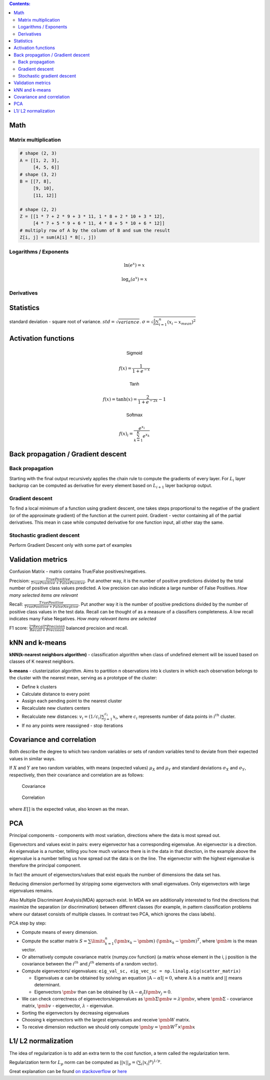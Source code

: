 .. title: Quick Reference
.. slug: quck_ref
.. date: 2017-03-13 17:08:21 UTC
.. tags: 
.. category: 
.. link: 
.. description: 
.. type: text
.. author: Illarion Khlestov

.. contents:: Contents:

Math
====

Matrix multiplication
---------------------
.. image:: https://wikimedia.org/api/rest_v1/media/math/render/svg/780671bdfb3fab93187156d2c226df6fe36746fe

.. figure:: https://wikimedia.org/api/rest_v1/media/math/render/svg/24e439c972de89fb94297419cab45c58f1a32c43


.. code-block:: python

    # shape (2, 3)
    A = [[1, 2, 3],
         [4, 5, 6]]
    # shape (3, 2)
    B = [[7, 8],
         [9, 10],
         [11, 12]]

    # shape (2, 2)
    Z = [[1 * 7 + 2 * 9 + 3 * 11, 1 * 8 + 2 * 10 + 3 * 12],
         [4 * 7 + 5 * 9 + 6 * 11, 4 * 8 + 5 * 10 + 6 * 12]]
    # multiply row of A by the column of B and sum the result
    Z[i, j] = sum(A[i] * B[:, j])

.. figure:: https://wikimedia.org/api/rest_v1/media/math/render/svg/c6f7cdbe9cd36a436b0e5304ea2b42d640203777

.. figure:: https://wikimedia.org/api/rest_v1/media/math/render/svg/5f877a81f2a22a2109790c35f6c11bf85af22b82

Logarithms / Exponents
----------------------

.. math::

    \ln (e ^ x) = x

    \log_{a} (a ^ x) = x

.. image:: https://s-media-cache-ak0.pinimg.com/originals/bd/b0/ce/bdb0ce6d9c5a6e2a8006e639ee01202b.jpg

Derivatives
-----------

.. image:: http://www.mathspadilla.com/matII/Unit3-Derivatives/deriv11.png


.. image:: https://www.eeweb.com/tools/math-sheets/images/calculus-derivatives-limits.png

Statistics
==========

standard deviation - square root of variance. :math:`std = \sqrt{variance}`. :math:`\sigma = \sqrt{ \frac{1}{n} \sum_{i=1}^{n}(x_i - x_{mean})^2}`


Activation functions
====================

.. math::

    \textsf{Sigmoid}

    f(x) = \frac{1}{1 + e^{-x}}

    \textsf{Tanh}

    f(x) = \tanh(x) = \frac{2}{1 + e^{-2x}} - 1

    \textsf{Softmax}

    f(x)_i = \frac{e^{x_i}}{\sum_{k=1}^{K} e^{x_k}}


Back propagation / Gradient descent
===================================

Back propagation
----------------

Starting with the final output recursively applies the chain rule to compute the gradients of every layer.
For :math:`L_{i}` layer backprop can be computed as derivative for every element based on :math:`L_{i + 1}` layer backprop output.

Gradient descent
----------------

To find a local minimum of a function using gradient descent, one takes steps proportional to the negative of the gradient (or of the approximate gradient) of the function at the current point.
Gradient - vector containing all of the partial derivatives. This mean in case while computed derivative for one function input, all other stay the same.

Stochastic gradient descent
---------------------------

Perform Gradient Descent only with some part of examples


Validation metrics
==================

Confusion Matrix - matrix contains True/False positives/negatives.

Precision: :math:`\frac{{TruePositive}}{{TruePositive + FalsePositive}}`.
Put another way, it is the number of positive predictions divided by the total number of positive class values predicted.
A low precision can also indicate a large number of False Positives.
*How many selected items are relevant*

Recall: :math:`\frac{{TruePositive}}{{TruePositive + FalseNegtive}}`.
Put another way it is the number of positive predictions divided by the number of positive class values in the test data.
Recall can be thought of as a measure of a classifiers completeness. A low recall indicates many False Negatives.
*How many relevant items are selected*

F1 score: :math:`\frac{{2*Recall*Precision}}{{Recall + Precision}}` balanced precision and recall.

kNN and k-means
===============

**kNN(k-nearest neighbors algorithm)** - classification algorithm when class of undefined element will be issued based on classes of K nearest neighbors.

**k-means** - clusterization algorithm. Aims to partition n observations into k clusters in which each observation belongs to the cluster with the nearest mean, serving as a prototype of the cluster:

- Define k clusters

- Calculate distance to every point

- Assign each pending point to the nearest cluster

- Recalculate new clusters centers

- Recalculate new distances: :math:`v_i = (1/c_i) \sum_{j=1}^{c_i} x_i`, where :math:`c_i` represents number of data points in :math:`i^{th}` cluster.

- If no any points were reassigned - stop iterations

Covariance and correlation
==========================

Both describe the degree to which two random variables or sets of random variables tend to deviate from their expected values in similar ways.

If :math:`X` and :math:`Y` are two random variables, with means (expected values) :math:`\mu_X` and :math:`\mu_Y` and standard deviations :math:`\sigma_X` and :math:`\sigma_Y`, respectively, then their covariance and correlation are as follows:

.. figure:: https://wikimedia.org/api/rest_v1/media/math/render/svg/5f6328c2a98e12b74140dfc6fb614f7939e12a1c

    Covariance

.. figure:: https://wikimedia.org/api/rest_v1/media/math/render/svg/c8ad7d4bca4314703d33deb0245732bcc249dfa4

    Correlation

where :math:`E[ ]` is the expected value, also known as the mean.

PCA
===

Principal components - components with most variation, directions where the data is most spread out.

Eigenvectors and values exist in pairs: every eigenvector has a corresponding eigenvalue. An eigenvector is a direction.
An eigenvalue is a number, telling you how much variance there is in the data in that direction, in the example above the eigenvalue is a number telling us how spread out the data is on the line.
The eigenvector with the highest eigenvalue is therefore the principal component.

In fact the amount of eigenvectors/values that exist equals the number of dimensions the data set has.

Reducing dimension performed by stripping some eigenvectors with small eigenvalues. Only eigenvectors with large eigenvalues remains.

Also Multiple Discriminant Analysis(MDA) approach exist. In MDA we are additionally interested to find the directions that maximize the separation (or discrimination) between different classes (for example, in pattern classification problems where our dataset consists of multiple classes. In contrast two PCA, which ignores the class labels).

PCA step by step:

- Compute means of every dimension.

- Compute the scatter matrix :math:`S = \sum\limits_{k=1}^n (\pmb x_k - \pmb m)\;(\pmb x_k - \pmb m)^T`, where :math:`\pmb m` is the mean vector.

- Or alternatively compute covariance matrix (numpy.cov function) (a matrix whose element in the i, j position is the covariance between the :math:`i^{th}` and :math:`j^{th}` elements of a random vector).

- Compute eigenvectors/ eigenvalues: ``eig_val_sc, eig_vec_sc = np.linalg.eig(scatter_matrix)``

  + Eigenvalues :math:`\alpha` can be obtained by solving an equation :math:`|\textbf{A} - \alpha \textbf{I}| = 0`, where :math:`\textbf{A}` is a matrix and :math:`| |` means determinant.

  + Eigenvectors :math:`\pmb v` than can be obtained by :math:`(\textbf{A} - \alpha_j \textbf{I})\pmb v_j = 0`.

- We can check correctness of eigenvectors/eigenvalues as :math:`\pmb\Sigma\pmb{v} = \lambda\pmb{v}`, where :math:`\pmb\Sigma` - covariance matrix, :math:`\pmb{v}` - eigenvector, :math:`\lambda` - eigenvalue.

- Sorting the eigenvectors by decreasing eigenvalues

- Choosing k eigenvectors with the largest eigenvalues and receive :math:`\pmb W` matrix.

- To receive dimension reduction we should only compute :math:`\pmb y = \pmb W^T \times \pmb x`

L1/ L2 normalization
====================

The idea of regularization is to add an extra term to the cost function, a term called the regularization term.

Regularization term for :math:`L_p` norm can be computed as :math:`||x||_{p}=(\sum_{i}|x_{i}|^{p})^{1/p}`.

Great explanation can be found `on stackoverflow <http://stackoverflow.com/questions/32276391/feature-normalization-advantage-of-l2-normalization>`__ 
or `here <http://stats.stackexchange.com/questions/163388/l2-regularization-is-equivalent-to-gaussian-prior>`__
